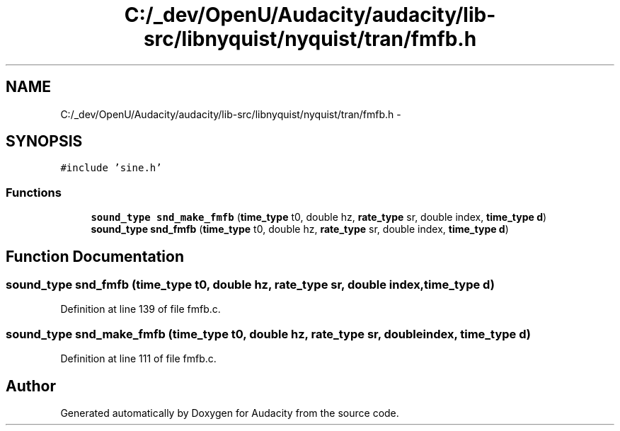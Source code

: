 .TH "C:/_dev/OpenU/Audacity/audacity/lib-src/libnyquist/nyquist/tran/fmfb.h" 3 "Thu Apr 28 2016" "Audacity" \" -*- nroff -*-
.ad l
.nh
.SH NAME
C:/_dev/OpenU/Audacity/audacity/lib-src/libnyquist/nyquist/tran/fmfb.h \- 
.SH SYNOPSIS
.br
.PP
\fC#include 'sine\&.h'\fP
.br

.SS "Functions"

.in +1c
.ti -1c
.RI "\fBsound_type\fP \fBsnd_make_fmfb\fP (\fBtime_type\fP t0, double hz, \fBrate_type\fP sr, double index, \fBtime_type\fP \fBd\fP)"
.br
.ti -1c
.RI "\fBsound_type\fP \fBsnd_fmfb\fP (\fBtime_type\fP t0, double hz, \fBrate_type\fP sr, double index, \fBtime_type\fP \fBd\fP)"
.br
.in -1c
.SH "Function Documentation"
.PP 
.SS "\fBsound_type\fP snd_fmfb (\fBtime_type\fP t0, double hz, \fBrate_type\fP sr, double index, \fBtime_type\fP d)"

.PP
Definition at line 139 of file fmfb\&.c\&.
.SS "\fBsound_type\fP snd_make_fmfb (\fBtime_type\fP t0, double hz, \fBrate_type\fP sr, double index, \fBtime_type\fP d)"

.PP
Definition at line 111 of file fmfb\&.c\&.
.SH "Author"
.PP 
Generated automatically by Doxygen for Audacity from the source code\&.
